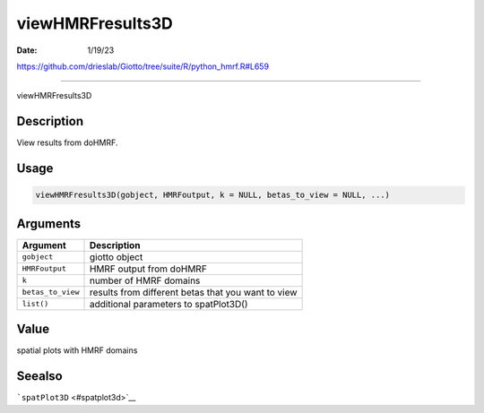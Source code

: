 =================
viewHMRFresults3D
=================

:Date: 1/19/23

https://github.com/drieslab/Giotto/tree/suite/R/python_hmrf.R#L659



=====================

viewHMRFresults3D

Description
-----------

View results from doHMRF.

Usage
-----

.. code:: r

   viewHMRFresults3D(gobject, HMRFoutput, k = NULL, betas_to_view = NULL, ...)

Arguments
---------

+-------------------------------+--------------------------------------+
| Argument                      | Description                          |
+===============================+======================================+
| ``gobject``                   | giotto object                        |
+-------------------------------+--------------------------------------+
| ``HMRFoutput``                | HMRF output from doHMRF              |
+-------------------------------+--------------------------------------+
| ``k``                         | number of HMRF domains               |
+-------------------------------+--------------------------------------+
| ``betas_to_view``             | results from different betas that    |
|                               | you want to view                     |
+-------------------------------+--------------------------------------+
| ``list()``                    | additional parameters to             |
|                               | spatPlot3D()                         |
+-------------------------------+--------------------------------------+

Value
-----

spatial plots with HMRF domains

Seealso
-------

```spatPlot3D`` <#spatplot3d>`__
